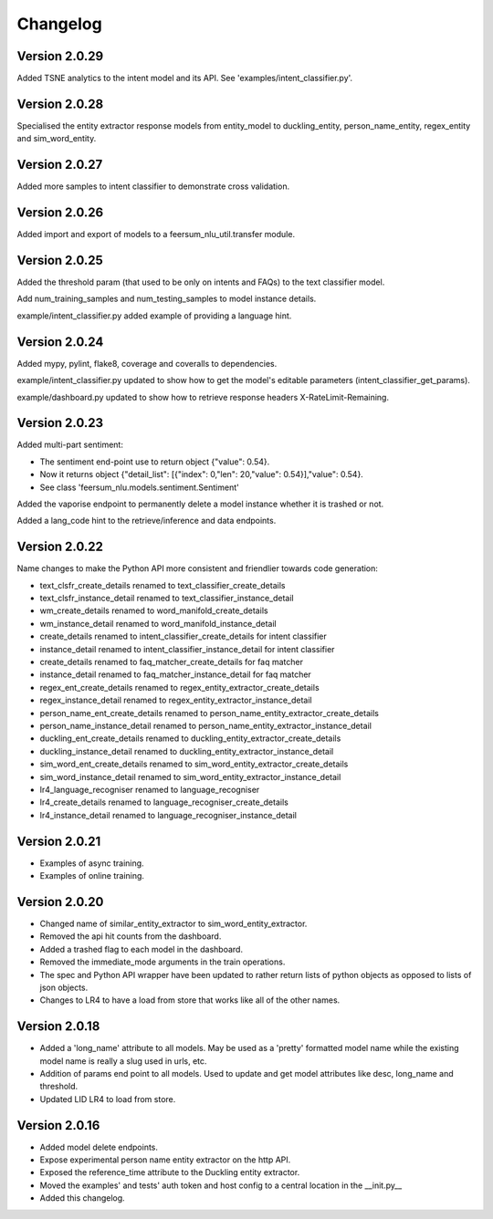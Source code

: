 Changelog
*********

Version 2.0.29
==============

Added TSNE analytics to the intent model and its API. See 'examples/intent_classifier.py'.


Version 2.0.28
==============

Specialised the entity extractor response models from entity_model to duckling_entity, person_name_entity, regex_entity and sim_word_entity.


Version 2.0.27
==============

Added more samples to intent classifier to demonstrate cross validation.


Version 2.0.26
==============

Added import and export of models to a feersum_nlu_util.transfer module.


Version 2.0.25
==============

Added the threshold param (that used to be only on intents and FAQs) to the text classifier model.

Add num_training_samples and num_testing_samples to model instance details.

example/intent_classifier.py added example of providing a language hint.


Version 2.0.24
==============

Added mypy, pylint, flake8, coverage and coveralls to dependencies.

example/intent_classifier.py updated to show how to get the model's editable parameters (intent_classifier_get_params).

example/dashboard.py updated to show how to retrieve response headers X-RateLimit-Remaining.



Version 2.0.23
==============

Added multi-part sentiment:

- The sentiment end-point use to return object {"value": 0.54}.

- Now it returns object {"detail_list": [{"index": 0,"len": 20,"value": 0.54}],"value": 0.54}.

- See class 'feersum_nlu.models.sentiment.Sentiment'

Added the vaporise endpoint to permanently delete a model instance whether it is trashed or not.

Added a lang_code hint to the retrieve/inference and data endpoints.


Version 2.0.22
==============

Name changes to make the Python API more consistent and friendlier towards code generation:

- text_clsfr_create_details renamed to text_classifier_create_details

- text_clsfr_instance_detail renamed to text_classifier_instance_detail

- wm_create_details renamed to word_manifold_create_details

- wm_instance_detail renamed to word_manifold_instance_detail

- create_details renamed to intent_classifier_create_details for intent classifier

- instance_detail renamed to intent_classifier_instance_detail for intent classifier

- create_details renamed to faq_matcher_create_details for faq matcher

- instance_detail renamed to faq_matcher_instance_detail for faq matcher

- regex_ent_create_details renamed to regex_entity_extractor_create_details

- regex_instance_detail renamed to regex_entity_extractor_instance_detail

- person_name_ent_create_details renamed to person_name_entity_extractor_create_details

- person_name_instance_detail renamed to person_name_entity_extractor_instance_detail

- duckling_ent_create_details renamed to duckling_entity_extractor_create_details

- duckling_instance_detail renamed to duckling_entity_extractor_instance_detail

- sim_word_ent_create_details renamed to sim_word_entity_extractor_create_details

- sim_word_instance_detail renamed to sim_word_entity_extractor_instance_detail

- lr4_language_recogniser renamed to language_recogniser

- lr4_create_details renamed to language_recogniser_create_details

- lr4_instance_detail renamed to language_recogniser_instance_detail


Version 2.0.21
==============

- Examples of async training.

- Examples of online training.


Version 2.0.20
==============

- Changed name of similar_entity_extractor to sim_word_entity_extractor.

- Removed the api hit counts from the dashboard.

- Added a trashed flag to each model in the dashboard.

- Removed the immediate_mode arguments in the train operations.

- The spec and Python API wrapper have been updated to rather return lists of python objects as opposed to lists of json objects.

- Changes to LR4 to have a load from store that works like all of the other names.


Version 2.0.18
==============

- Added a 'long_name' attribute to all models. May be used as a 'pretty' formatted model name while the existing model name is really a slug used in urls, etc.

- Addition of params end point to all models.  Used to update and get model attributes like desc, long_name and threshold.

- Updated LID LR4 to load from store.


Version 2.0.16
==============

- Added model delete endpoints.

- Expose experimental person name entity extractor on the http API.

- Exposed the reference_time attribute to the Duckling entity extractor.

- Moved the examples' and tests' auth token and host config to a central location in the __init.py__

- Added this changelog.



